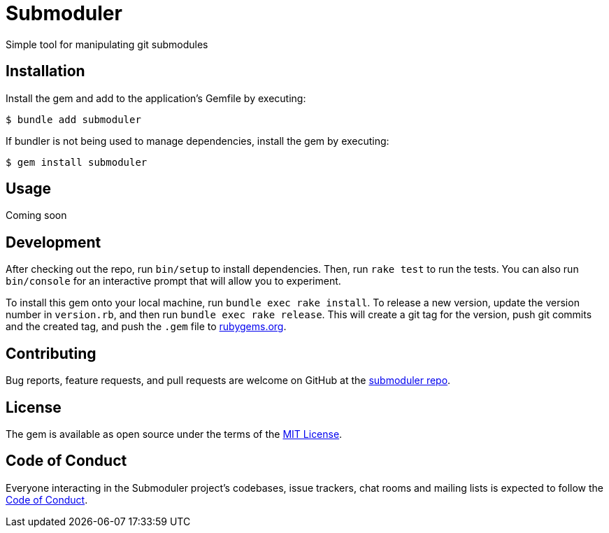 = Submoduler
:url: https://github.com/rubyists/submoduler
:coc: {url}/blob/main/CODE_OF_CONDUCT.md[Code of Conduct]
:repo: {url}[submoduler repo]
:mit: https://opensource.org/licenses/MIT[MIT License]
:gems_url: https://rubygems.org
:rubygems: {gems_url}[rubygems.org]
:gempage: {gems_url}/gems/submoduler[Submoduler gem]

Simple tool for manipulating git submodules

== Installation

Install the gem and add to the application's Gemfile by executing:

    $ bundle add submoduler

If bundler is not being used to manage dependencies, install the gem by executing:

    $ gem install submoduler

== Usage

Coming soon

== Development

After checking out the repo, run `bin/setup` to install dependencies. Then, run `rake test` to run the tests.
You can also run `bin/console` for an interactive prompt that will allow you to experiment.

To install this gem onto your local machine, run `bundle exec rake install`.
To release a new version, update the version number in `version.rb`, and then run `bundle exec rake release`.
This will create a git tag for the version, push git commits and the created tag, and push the `.gem` file to {rubygems}.

== Contributing

Bug reports, feature requests, and pull requests are welcome on GitHub at the {repo}.

== License

The gem is available as open source under the terms of the {mit}.

== Code of Conduct

Everyone interacting in the Submoduler project's codebases, issue trackers, chat rooms and mailing lists is expected to follow the {coc}.
